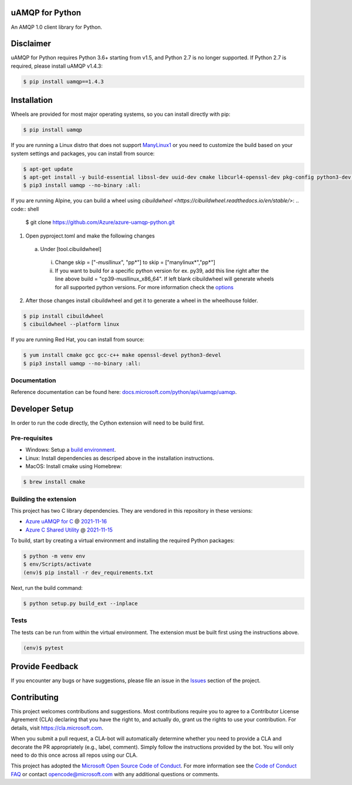 uAMQP for Python
================
.. image:: https://img.shields.io/pypi/v/uamqp.svg
    :target: https://pypi.python.org/pypi/uamqp/

.. image:: https://img.shields.io/pypi/pyversions/uamqp.svg
    :target: https://pypi.python.org/pypi/uamqp/

.. image:: https://dev.azure.com/azure-sdk/public/_apis/build/status/python/azure-uamqp-python%20-%20client?branchName=main
    :target: https://dev.azure.com/azure-sdk/public/_build?definitionId=89

An AMQP 1.0 client library for Python.

Disclaimer
============

uAMQP for Python requires Python 3.6+ starting from v1.5, and Python 2.7 is no longer supported. If Python 2.7 is required, please install uAMQP v1.4.3:

.. code:: shell

    $ pip install uamqp==1.4.3

Installation
============

Wheels are provided for most major operating systems, so you can install directly with pip:

.. code:: shell

    $ pip install uamqp


If you are running a Linux distro that does not support `ManyLinux1 <https://www.python.org/dev/peps/pep-0513>`__ or you need to customize the build based on your system settings and packages, you can install from source:

.. code:: shell

    $ apt-get update
    $ apt-get install -y build-essential libssl-dev uuid-dev cmake libcurl4-openssl-dev pkg-config python3-dev python3-pip
    $ pip3 install uamqp --no-binary :all:

If you are running Alpine, you can build a wheel using `cibuildwheel <https://cibuildwheel.readthedocs.io/en/stable/>`: 
.. code:: shell

    $ git clone https://github.com/Azure/azure-uamqp-python.git


1. Open pyproject.toml and make the following changes
 a. Under [tool.cibuildwheel]
  i. Change skip = ["*-musllinux*", "pp*"] to skip = ["manylinux*","pp*"]
  ii. If you want to build for a specific python version for ex. py39, add this line right after the line above build = "cp39-musllinux_x86_64". If left blank cibuildwheel will generate wheels for all supported python versions. For more information check the `options <https://cibuildwheel.readthedocs.io/en/stable/options/#build-skip>`__

2. After those changes install cibuildwheel and get it to generate a wheel in the wheelhouse folder.

.. code:: shell

    $ pip install cibuildwheel
    $ cibuildwheel --platform linux



If you are running Red Hat, you can install from source:

.. code:: shell

    $ yum install cmake gcc gcc-c++ make openssl-devel python3-devel
    $ pip3 install uamqp --no-binary :all:


Documentation
+++++++++++++
Reference documentation can be found here: `docs.microsoft.com/python/api/uamqp/uamqp <https://docs.microsoft.com/python/api/uamqp/uamqp>`__.


Developer Setup
===============
In order to run the code directly, the Cython extension will need to be build first.

Pre-requisites
++++++++++++++

- Windows: Setup a `build environment <https://packaging.python.org/guides/packaging-binary-extensions/#building-binary-extensions>`__.
- Linux: Install dependencies as descriped above in the installation instructions.
- MacOS: Install cmake using Homebrew:

.. code:: shell

    $ brew install cmake

Building the extension
++++++++++++++++++++++

This project has two C library dependencies. They are vendored in this repository in these versions:

- `Azure uAMQP for C <https://github.com/Azure/azure-uamqp-c>`__ @ `2021-11-16 <https://github.com/Azure/azure-uamqp-c/tree/259db533a66a8fa6e9ac61c39a9dae880224145f>`__
- `Azure C Shared Utility <https://github.com/Azure/azure-c-shared-utility>`__ @ `2021-11-15 <https://github.com/Azure/azure-c-shared-utility/tree/735be16a943c2a9cbbddef0543f871f5bc0e27ab>`__

To build, start by creating a virtual environment and installing the required Python packages:

.. code:: shell

    $ python -m venv env
    $ env/Scripts/activate
    (env)$ pip install -r dev_requirements.txt

Next, run the build command:

.. code:: shell

    $ python setup.py build_ext --inplace

Tests
+++++

The tests can be run from within the virtual environment. The extension must be built first using the instructions above.

.. code:: shell

    (env)$ pytest


Provide Feedback
================

If you encounter any bugs or have suggestions, please file an issue in the
`Issues <https://github.com/Azure/azure-uamqp-python/issues>`__
section of the project.


Contributing
============

This project welcomes contributions and suggestions.  Most contributions require you to agree to a
Contributor License Agreement (CLA) declaring that you have the right to, and actually do, grant us
the rights to use your contribution. For details, visit `https://cla.microsoft.com <https://cla.microsoft.com>`__.

When you submit a pull request, a CLA-bot will automatically determine whether you need to provide
a CLA and decorate the PR appropriately (e.g., label, comment). Simply follow the instructions
provided by the bot. You will only need to do this once across all repos using our CLA.

This project has adopted the `Microsoft Open Source Code of Conduct <https://opensource.microsoft.com/codeofconduct/>`__.
For more information see the `Code of Conduct FAQ <https://opensource.microsoft.com/codeofconduct/faq/>`__ or
contact `opencode@microsoft.com <mailto:opencode@microsoft.com>`__ with any additional questions or comments.
